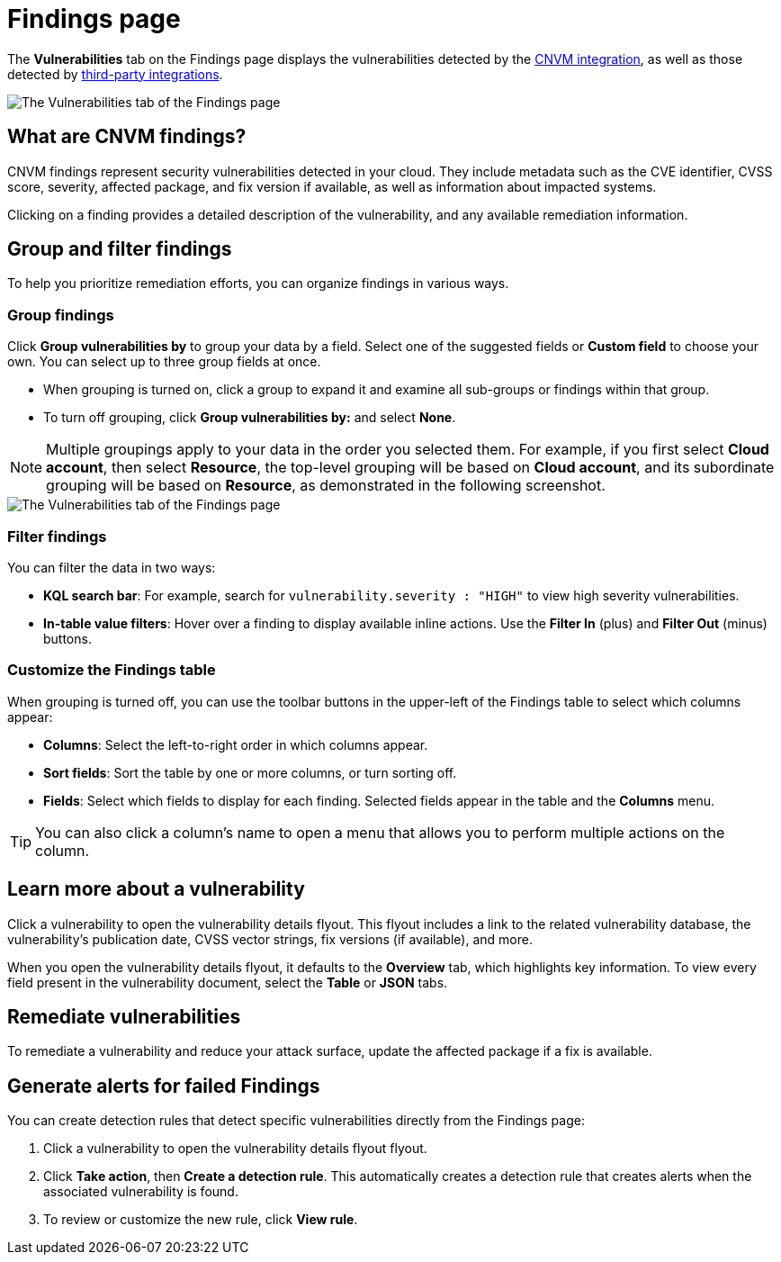 [[security-vuln-management-findings]]
= Findings page

// :description: The Findings page displays information about cloud vulnerabilities found in your environment.
// :keywords: serverless, security, overview, cloud security


The **Vulnerabilities** tab on the Findings page displays the vulnerabilities detected by the <<security-vuln-management-overview,CNVM integration>>, as well as those detected by <<ingest-third-party-cloud-security-data, third-party integrations>>.

[role="screenshot"]
image::images/vuln-management-findings/-cloud-native-security-cnvm-findings-page.png[The Vulnerabilities tab of the Findings page]

[discrete]
[[security-vuln-management-findings-what-are-cnvm-findings]]
== What are CNVM findings?

CNVM findings represent security vulnerabilities detected in your cloud. They include metadata such as the CVE identifier, CVSS score, severity, affected package, and fix version if available, as well as information about impacted systems.

Clicking on a finding provides a detailed description of the vulnerability, and any available remediation information.

[discrete]
[[vuln-findings-grouping]]
== Group and filter findings

To help you prioritize remediation efforts, you can organize findings in various ways.

[discrete]
[[security-vuln-management-findings-group-findings]]
=== Group findings

Click **Group vulnerabilities by** to group your data by a field. Select one of the suggested fields or **Custom field** to choose your own. You can select up to three group fields at once.

* When grouping is turned on, click a group to expand it and examine all sub-groups or findings within that group.
* To turn off grouping, click **Group vulnerabilities by:** and select **None**.

[NOTE]
====
Multiple groupings apply to your data in the order you selected them. For example, if you first select **Cloud account**, then select **Resource**, the top-level grouping will be based on **Cloud account**, and its subordinate grouping will be based on **Resource**, as demonstrated in the following screenshot.
====

[role="screenshot"]
image::images/vuln-management-findings/-cloud-native-security-cnvm-findings-grouped.png[The Vulnerabilities tab of the Findings page]

[discrete]
[[security-vuln-management-findings-filter-findings]]
=== Filter findings

You can filter the data in two ways:

* **KQL search bar**: For example, search for `vulnerability.severity : "HIGH"` to view high severity vulnerabilities.
* **In-table value filters**: Hover over a finding to display available inline actions. Use the **Filter In** (plus) and **Filter Out** (minus) buttons.

[discrete]
[[security-vuln-management-findings-customize-the-findings-table]]
=== Customize the Findings table

When grouping is turned off, you can use the toolbar buttons in the upper-left of the Findings table to select which columns appear:

* **Columns**: Select the left-to-right order in which columns appear.
* **Sort fields**: Sort the table by one or more columns, or turn sorting off.
* **Fields**: Select which fields to display for each finding. Selected fields appear in the table and the **Columns** menu.

[TIP]
====
You can also click a column's name to open a menu that allows you to perform multiple actions on the column.
====

[discrete]
[[security-vuln-management-findings-learn-more-about-a-vulnerability]]
== Learn more about a vulnerability

Click a vulnerability to open the vulnerability details flyout. This flyout includes a link to the related vulnerability database, the vulnerability's publication date, CVSS vector strings, fix versions (if available), and more.

When you open the vulnerability details flyout, it defaults to the **Overview** tab, which highlights key information. To view every field present in the vulnerability document, select the **Table** or **JSON** tabs.

[discrete]
[[vuln-findings-remediate]]
== Remediate vulnerabilities

To remediate a vulnerability and reduce your attack surface, update the affected package if a fix is available.

[discrete]
[[cnvm-create-rule-from-finding]]
== Generate alerts for failed Findings

You can create detection rules that detect specific vulnerabilities directly from the Findings page:

. Click a vulnerability to open the vulnerability details flyout flyout.
. Click **Take action**, then **Create a detection rule**. This automatically creates a detection rule that creates alerts when the associated vulnerability is found.
. To review or customize the new rule, click **View rule**.
